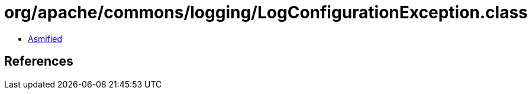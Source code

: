 = org/apache/commons/logging/LogConfigurationException.class

 - link:LogConfigurationException-asmified.java[Asmified]

== References


